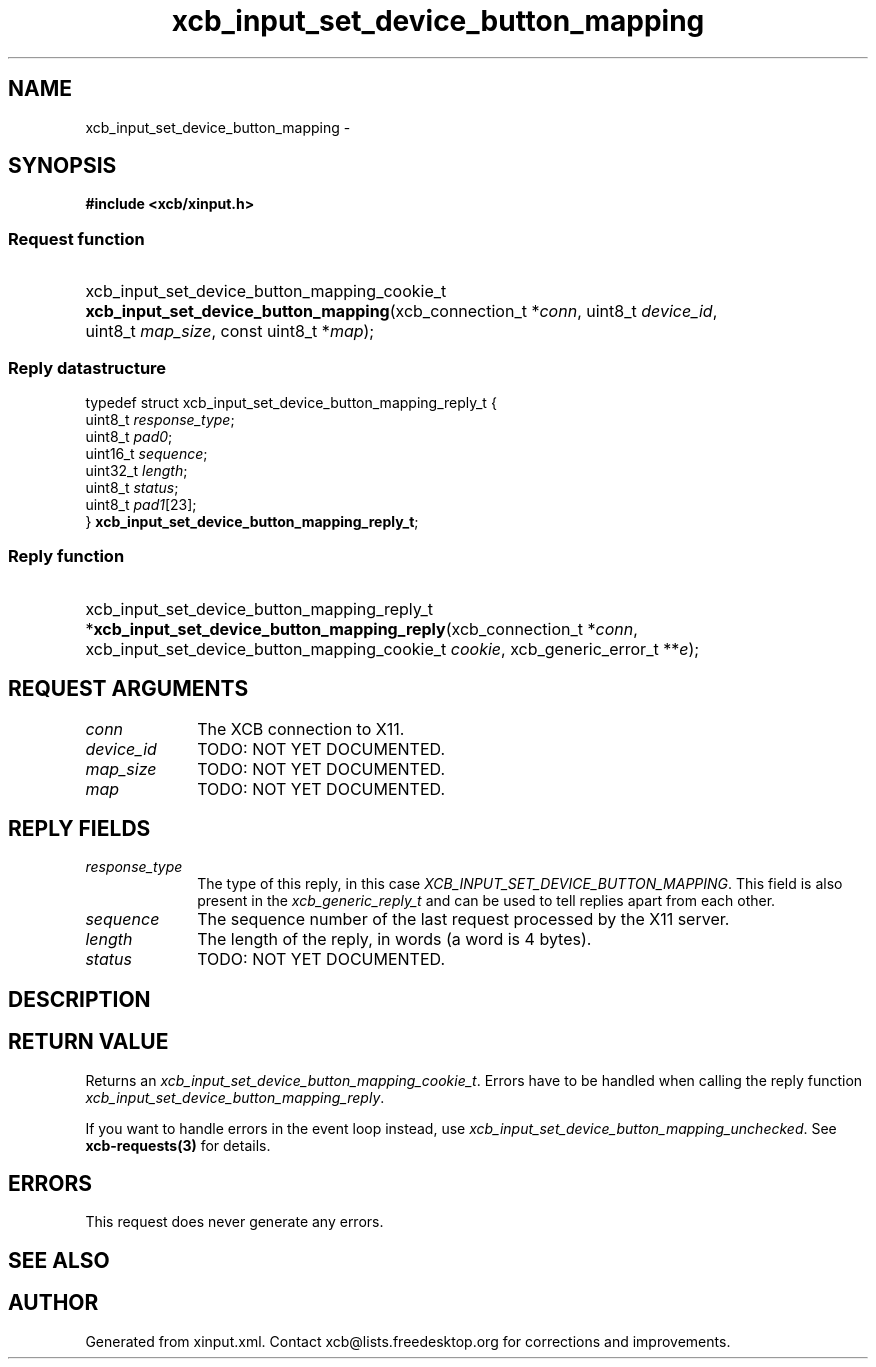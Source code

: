 .TH xcb_input_set_device_button_mapping 3  2013-07-20 "XCB" "XCB Requests"
.ad l
.SH NAME
xcb_input_set_device_button_mapping \- 
.SH SYNOPSIS
.hy 0
.B #include <xcb/xinput.h>
.SS Request function
.HP
xcb_input_set_device_button_mapping_cookie_t \fBxcb_input_set_device_button_mapping\fP(xcb_connection_t\ *\fIconn\fP, uint8_t\ \fIdevice_id\fP, uint8_t\ \fImap_size\fP, const uint8_t\ *\fImap\fP);
.PP
.SS Reply datastructure
.nf
.sp
typedef struct xcb_input_set_device_button_mapping_reply_t {
    uint8_t  \fIresponse_type\fP;
    uint8_t  \fIpad0\fP;
    uint16_t \fIsequence\fP;
    uint32_t \fIlength\fP;
    uint8_t  \fIstatus\fP;
    uint8_t  \fIpad1\fP[23];
} \fBxcb_input_set_device_button_mapping_reply_t\fP;
.fi
.SS Reply function
.HP
xcb_input_set_device_button_mapping_reply_t *\fBxcb_input_set_device_button_mapping_reply\fP(xcb_connection_t\ *\fIconn\fP, xcb_input_set_device_button_mapping_cookie_t\ \fIcookie\fP, xcb_generic_error_t\ **\fIe\fP);
.br
.hy 1
.SH REQUEST ARGUMENTS
.IP \fIconn\fP 1i
The XCB connection to X11.
.IP \fIdevice_id\fP 1i
TODO: NOT YET DOCUMENTED.
.IP \fImap_size\fP 1i
TODO: NOT YET DOCUMENTED.
.IP \fImap\fP 1i
TODO: NOT YET DOCUMENTED.
.SH REPLY FIELDS
.IP \fIresponse_type\fP 1i
The type of this reply, in this case \fIXCB_INPUT_SET_DEVICE_BUTTON_MAPPING\fP. This field is also present in the \fIxcb_generic_reply_t\fP and can be used to tell replies apart from each other.
.IP \fIsequence\fP 1i
The sequence number of the last request processed by the X11 server.
.IP \fIlength\fP 1i
The length of the reply, in words (a word is 4 bytes).
.IP \fIstatus\fP 1i
TODO: NOT YET DOCUMENTED.
.SH DESCRIPTION
.SH RETURN VALUE
Returns an \fIxcb_input_set_device_button_mapping_cookie_t\fP. Errors have to be handled when calling the reply function \fIxcb_input_set_device_button_mapping_reply\fP.

If you want to handle errors in the event loop instead, use \fIxcb_input_set_device_button_mapping_unchecked\fP. See \fBxcb-requests(3)\fP for details.
.SH ERRORS
This request does never generate any errors.
.SH SEE ALSO
.SH AUTHOR
Generated from xinput.xml. Contact xcb@lists.freedesktop.org for corrections and improvements.
